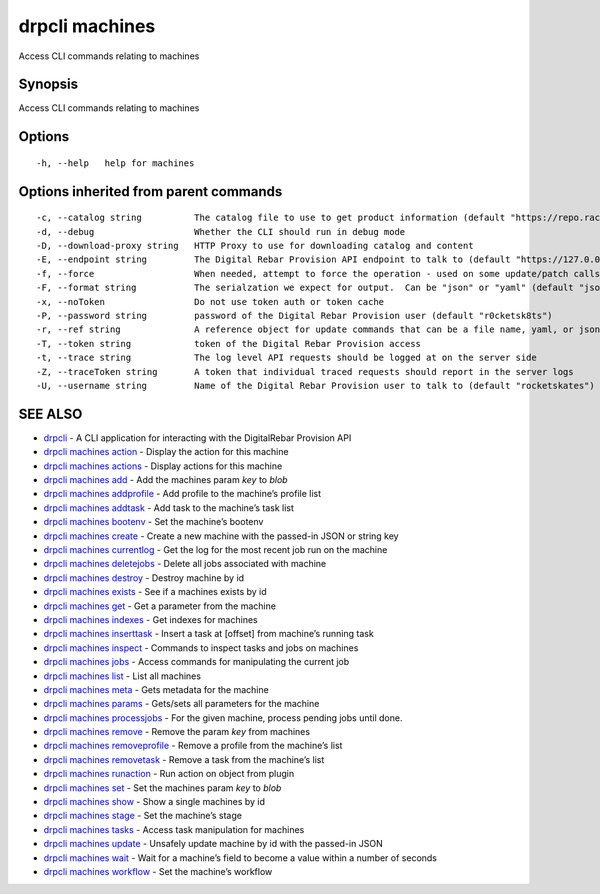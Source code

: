 drpcli machines
---------------

Access CLI commands relating to machines

Synopsis
~~~~~~~~

Access CLI commands relating to machines

Options
~~~~~~~

::

     -h, --help   help for machines

Options inherited from parent commands
~~~~~~~~~~~~~~~~~~~~~~~~~~~~~~~~~~~~~~

::

     -c, --catalog string          The catalog file to use to get product information (default "https://repo.rackn.io")
     -d, --debug                   Whether the CLI should run in debug mode
     -D, --download-proxy string   HTTP Proxy to use for downloading catalog and content
     -E, --endpoint string         The Digital Rebar Provision API endpoint to talk to (default "https://127.0.0.1:8092")
     -f, --force                   When needed, attempt to force the operation - used on some update/patch calls
     -F, --format string           The serialzation we expect for output.  Can be "json" or "yaml" (default "json")
     -x, --noToken                 Do not use token auth or token cache
     -P, --password string         password of the Digital Rebar Provision user (default "r0cketsk8ts")
     -r, --ref string              A reference object for update commands that can be a file name, yaml, or json blob
     -T, --token string            token of the Digital Rebar Provision access
     -t, --trace string            The log level API requests should be logged at on the server side
     -Z, --traceToken string       A token that individual traced requests should report in the server logs
     -U, --username string         Name of the Digital Rebar Provision user to talk to (default "rocketskates")

SEE ALSO
~~~~~~~~

-  `drpcli <drpcli.html>`__ - A CLI application for interacting with the
   DigitalRebar Provision API
-  `drpcli machines action <drpcli_machines_action.html>`__ - Display
   the action for this machine
-  `drpcli machines actions <drpcli_machines_actions.html>`__ - Display
   actions for this machine
-  `drpcli machines add <drpcli_machines_add.html>`__ - Add the machines
   param *key* to *blob*
-  `drpcli machines addprofile <drpcli_machines_addprofile.html>`__ -
   Add profile to the machine’s profile list
-  `drpcli machines addtask <drpcli_machines_addtask.html>`__ - Add task
   to the machine’s task list
-  `drpcli machines bootenv <drpcli_machines_bootenv.html>`__ - Set the
   machine’s bootenv
-  `drpcli machines create <drpcli_machines_create.html>`__ - Create a
   new machine with the passed-in JSON or string key
-  `drpcli machines currentlog <drpcli_machines_currentlog.html>`__ -
   Get the log for the most recent job run on the machine
-  `drpcli machines deletejobs <drpcli_machines_deletejobs.html>`__ -
   Delete all jobs associated with machine
-  `drpcli machines destroy <drpcli_machines_destroy.html>`__ - Destroy
   machine by id
-  `drpcli machines exists <drpcli_machines_exists.html>`__ - See if a
   machines exists by id
-  `drpcli machines get <drpcli_machines_get.html>`__ - Get a parameter
   from the machine
-  `drpcli machines indexes <drpcli_machines_indexes.html>`__ - Get
   indexes for machines
-  `drpcli machines inserttask <drpcli_machines_inserttask.html>`__ -
   Insert a task at [offset] from machine’s running task
-  `drpcli machines inspect <drpcli_machines_inspect.html>`__ - Commands
   to inspect tasks and jobs on machines
-  `drpcli machines jobs <drpcli_machines_jobs.html>`__ - Access
   commands for manipulating the current job
-  `drpcli machines list <drpcli_machines_list.html>`__ - List all
   machines
-  `drpcli machines meta <drpcli_machines_meta.html>`__ - Gets metadata
   for the machine
-  `drpcli machines params <drpcli_machines_params.html>`__ - Gets/sets
   all parameters for the machine
-  `drpcli machines processjobs <drpcli_machines_processjobs.html>`__ -
   For the given machine, process pending jobs until done.
-  `drpcli machines remove <drpcli_machines_remove.html>`__ - Remove the
   param *key* from machines
-  `drpcli machines
   removeprofile <drpcli_machines_removeprofile.html>`__ - Remove a
   profile from the machine’s list
-  `drpcli machines removetask <drpcli_machines_removetask.html>`__ -
   Remove a task from the machine’s list
-  `drpcli machines runaction <drpcli_machines_runaction.html>`__ - Run
   action on object from plugin
-  `drpcli machines set <drpcli_machines_set.html>`__ - Set the machines
   param *key* to *blob*
-  `drpcli machines show <drpcli_machines_show.html>`__ - Show a single
   machines by id
-  `drpcli machines stage <drpcli_machines_stage.html>`__ - Set the
   machine’s stage
-  `drpcli machines tasks <drpcli_machines_tasks.html>`__ - Access task
   manipulation for machines
-  `drpcli machines update <drpcli_machines_update.html>`__ - Unsafely
   update machine by id with the passed-in JSON
-  `drpcli machines wait <drpcli_machines_wait.html>`__ - Wait for a
   machine’s field to become a value within a number of seconds
-  `drpcli machines workflow <drpcli_machines_workflow.html>`__ - Set
   the machine’s workflow
